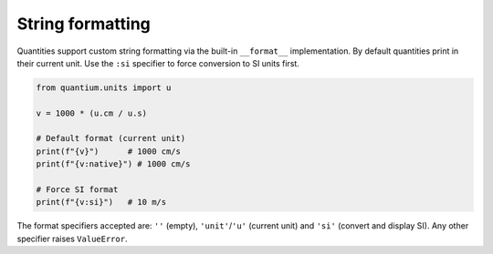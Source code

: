 String formatting
=================

Quantities support custom string formatting via the built-in ``__format__``
implementation. By default quantities print in their current unit. Use the
``:si`` specifier to force conversion to SI units first.

.. code-block:: python

   from quantium.units import u

   v = 1000 * (u.cm / u.s)

   # Default format (current unit)
   print(f"{v}")      # 1000 cm/s
   print(f"{v:native}") # 1000 cm/s

   # Force SI format
   print(f"{v:si}")   # 10 m/s

The format specifiers accepted are: ``''`` (empty), ``'unit'``/``'u'`` (current unit)
and ``'si'`` (convert and display SI). Any other specifier raises ``ValueError``.

